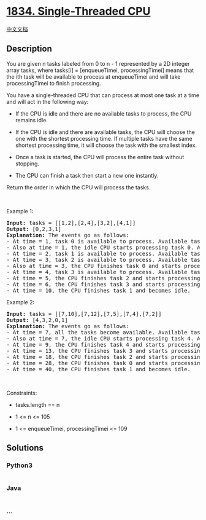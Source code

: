 * [[https://leetcode.com/problems/single-threaded-cpu][1834.
Single-Threaded CPU]]
  :PROPERTIES:
  :CUSTOM_ID: single-threaded-cpu
  :END:
[[./solution/1800-1899/1834.Single-Threaded CPU/README.org][中文文档]]

** Description
   :PROPERTIES:
   :CUSTOM_ID: description
   :END:

#+begin_html
  <p>
#+end_html

You are given n​​​​​​ tasks labeled from 0 to n - 1 represented by a 2D
integer array tasks, where tasks[i] = [enqueueTimei, processingTimei]
means that the i​​​​​​th​​​​ task will be available to process at
enqueueTimei and will take processingTimei to finish processing.

#+begin_html
  </p>
#+end_html

#+begin_html
  <p>
#+end_html

You have a single-threaded CPU that can process at most one task at a
time and will act in the following way:

#+begin_html
  </p>
#+end_html

#+begin_html
  <ul>
#+end_html

#+begin_html
  <li>
#+end_html

If the CPU is idle and there are no available tasks to process, the CPU
remains idle.

#+begin_html
  </li>
#+end_html

#+begin_html
  <li>
#+end_html

If the CPU is idle and there are available tasks, the CPU will choose
the one with the shortest processing time. If multiple tasks have the
same shortest processing time, it will choose the task with the smallest
index.

#+begin_html
  </li>
#+end_html

#+begin_html
  <li>
#+end_html

Once a task is started, the CPU will process the entire task without
stopping.

#+begin_html
  </li>
#+end_html

#+begin_html
  <li>
#+end_html

The CPU can finish a task then start a new one instantly.

#+begin_html
  </li>
#+end_html

#+begin_html
  </ul>
#+end_html

#+begin_html
  <p>
#+end_html

Return the order in which the CPU will process the tasks.

#+begin_html
  </p>
#+end_html

#+begin_html
  <p>
#+end_html

 

#+begin_html
  </p>
#+end_html

#+begin_html
  <p>
#+end_html

Example 1:

#+begin_html
  </p>
#+end_html

#+begin_html
  <pre>
  <strong>Input:</strong> tasks = [[1,2],[2,4],[3,2],[4,1]]
  <strong>Output:</strong> [0,2,3,1]
  <strong>Explanation: </strong>The events go as follows: 
  - At time = 1, task 0 is available to process. Available tasks = {0}.
  - Also at time = 1, the idle CPU starts processing task 0. Available tasks = {}.
  - At time = 2, task 1 is available to process. Available tasks = {1}.
  - At time = 3, task 2 is available to process. Available tasks = {1, 2}.
  - Also at time = 3, the CPU finishes task 0 and starts processing task 2 as it is the shortest. Available tasks = {1}.
  - At time = 4, task 3 is available to process. Available tasks = {1, 3}.
  - At time = 5, the CPU finishes task 2 and starts processing task 3 as it is the shortest. Available tasks = {1}.
  - At time = 6, the CPU finishes task 3 and starts processing task 1. Available tasks = {}.
  - At time = 10, the CPU finishes task 1 and becomes idle.
  </pre>
#+end_html

#+begin_html
  <p>
#+end_html

Example 2:

#+begin_html
  </p>
#+end_html

#+begin_html
  <pre>
  <strong>Input:</strong> tasks = [[7,10],[7,12],[7,5],[7,4],[7,2]]
  <strong>Output:</strong> [4,3,2,0,1]
  <strong>Explanation</strong><strong>: </strong>The events go as follows:
  - At time = 7, all the tasks become available. Available tasks = {0,1,2,3,4}.
  - Also at time = 7, the idle CPU starts processing task 4. Available tasks = {0,1,2,3}.
  - At time = 9, the CPU finishes task 4 and starts processing task 3. Available tasks = {0,1,2}.
  - At time = 13, the CPU finishes task 3 and starts processing task 2. Available tasks = {0,1}.
  - At time = 18, the CPU finishes task 2 and starts processing task 0. Available tasks = {1}.
  - At time = 28, the CPU finishes task 0 and starts processing task 1. Available tasks = {}.
  - At time = 40, the CPU finishes task 1 and becomes idle.
  </pre>
#+end_html

#+begin_html
  <p>
#+end_html

 

#+begin_html
  </p>
#+end_html

#+begin_html
  <p>
#+end_html

Constraints:

#+begin_html
  </p>
#+end_html

#+begin_html
  <ul>
#+end_html

#+begin_html
  <li>
#+end_html

tasks.length == n

#+begin_html
  </li>
#+end_html

#+begin_html
  <li>
#+end_html

1 <= n <= 105

#+begin_html
  </li>
#+end_html

#+begin_html
  <li>
#+end_html

1 <= enqueueTimei, processingTimei <= 109

#+begin_html
  </li>
#+end_html

#+begin_html
  </ul>
#+end_html

** Solutions
   :PROPERTIES:
   :CUSTOM_ID: solutions
   :END:

#+begin_html
  <!-- tabs:start -->
#+end_html

*** *Python3*
    :PROPERTIES:
    :CUSTOM_ID: python3
    :END:
#+begin_src python
#+end_src

*** *Java*
    :PROPERTIES:
    :CUSTOM_ID: java
    :END:
#+begin_src java
#+end_src

*** *...*
    :PROPERTIES:
    :CUSTOM_ID: section
    :END:
#+begin_example
#+end_example

#+begin_html
  <!-- tabs:end -->
#+end_html
